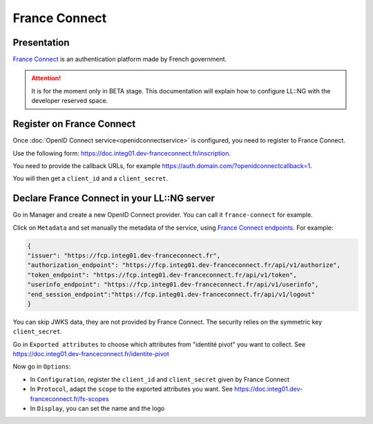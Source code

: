 France Connect
==============

|image0|

Presentation
------------

`France Connect <https://doc.integ01.dev-franceconnect.fr/>`__ is an
authentication platform made by French government.


.. attention::

    It is for the moment only in BETA stage. This
    documentation will explain how to configure LL::NG with the developer
    reserved space.

Register on France Connect
--------------------------

Once :doc:`OpenID Connect service<openidconnectservice>` is configured,
you need to register to France Connect.

Use the following form:
https://doc.integ01.dev-franceconnect.fr/inscription.

You need to provide the callback URLs, for example
https://auth.domain.com/?openidconnectcallback=1.

You will then get a ``client_id`` and a ``client_secret``.

Declare France Connect in your LL::NG server
--------------------------------------------

Go in Manager and create a new OpenID Connect provider. You can call it
``france-connect`` for example.

Click on ``Metadata`` and set manually the metadata of the service,
using `France Connect
endpoints <https://doc.integ01.dev-franceconnect.fr/fournisseur-service>`__.
For example:

.. code-block:: javascript

   {
   "issuer": "https://fcp.integ01.dev-franceconnect.fr",
   "authorization_endpoint": "https://fcp.integ01.dev-franceconnect.fr/api/v1/authorize",
   "token_endpoint": "https://fcp.integ01.dev-franceconnect.fr/api/v1/token",
   "userinfo_endpoint": "https://fcp.integ01.dev-franceconnect.fr/api/v1/userinfo",
   "end_session_endpoint":"https://fcp.integ01.dev-franceconnect.fr/api/v1/logout"
   }

You can skip JWKS data, they are not provided by France Connect. The
security relies on the symmetric key ``client_secret``.

Go in ``Exported attributes`` to choose which attributes from "identité
pivot" you want to collect. See
https://doc.integ01.dev-franceconnect.fr/identite-pivot

Now go in ``Options``:

-  In ``Configuration``, register the ``client_id`` and
   ``client_secret`` given by France Connect
-  In ``Protocol``, adapt the ``scope`` to the exported attributes you
   want. See https://doc.integ01.dev-franceconnect.fr/fs-scopes
-  In ``Display``, you can set the name and the logo

.. |image0| image:: /applications/franceconnect_logo.png
   :class: align-center


